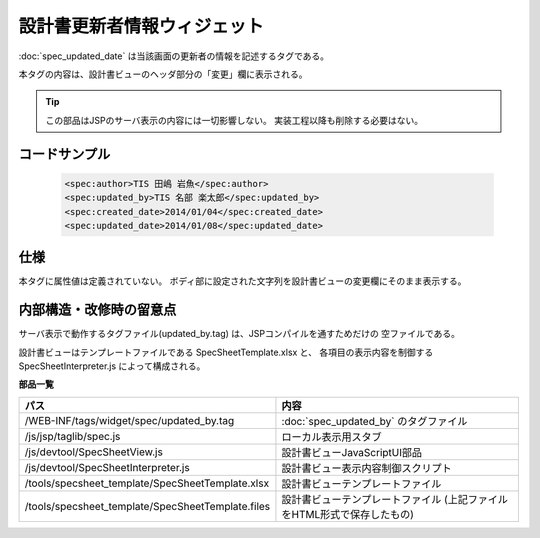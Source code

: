 ===================================================
設計書更新者情報ウィジェット
===================================================
:doc:`spec_updated_date` は当該画面の更新者の情報を記述するタグである。

本タグの内容は、設計書ビューのヘッダ部分の「変更」欄に表示される。

.. tip::

  この部品はJSPのサーバ表示の内容には一切影響しない。
  実装工程以降も削除する必要はない。


コードサンプル
==================================

  .. code-block:: jsp

    <spec:author>TIS 田嶋 岩魚</spec:author>
    <spec:updated_by>TIS 名部 楽太郎</spec:updated_by>
    <spec:created_date>2014/01/04</spec:created_date>
    <spec:updated_date>2014/01/08</spec:updated_date>


仕様
=============================================
本タグに属性値は定義されていない。
ボディ部に設定された文字列を設計書ビューの変更欄にそのまま表示する。


内部構造・改修時の留意点
============================================
サーバ表示で動作するタグファイル(updated_by.tag) は、JSPコンパイルを通すためだけの
空ファイルである。

設計書ビューはテンプレートファイルである SpecSheetTemplate.xlsx と、
各項目の表示内容を制御する SpecSheetInterpreter.js によって構成される。

**部品一覧**

================================================== ===============================================
パス                                               内容
================================================== ===============================================
/WEB-INF/tags/widget/spec/updated_by.tag           :doc:`spec_updated_by` のタグファイル

/js/jsp/taglib/spec.js                             ローカル表示用スタブ

/js/devtool/SpecSheetView.js                       設計書ビューJavaScriptUI部品

/js/devtool/SpecSheetInterpreter.js                設計書ビュー表示内容制御スクリプト

/tools/specsheet_template/SpecSheetTemplate.xlsx   設計書ビューテンプレートファイル

/tools/specsheet_template/SpecSheetTemplate.files  設計書ビューテンプレートファイル
                                                   (上記ファイルをHTML形式で保存したもの)

================================================== ===============================================
  

